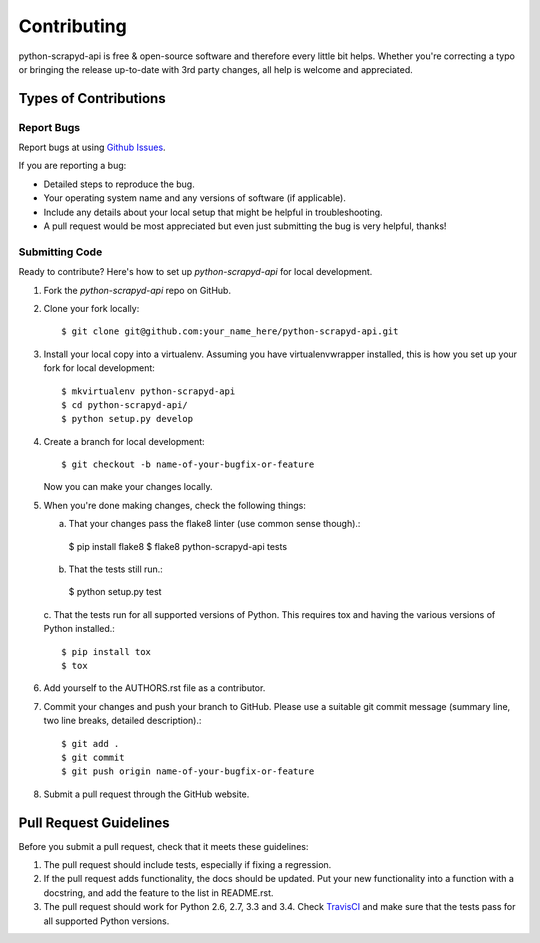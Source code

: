 ============
Contributing
============

python-scrapyd-api is free & open-source software and therefore every little
bit helps. Whether you're correcting a typo or bringing the release up-to-date
with 3rd party changes, all help is welcome and appreciated.


Types of Contributions
----------------------

Report Bugs
~~~~~~~~~~~

Report bugs at using `Github Issues`_.

.. _`Github Issues`: https://github.com/djm/python-scrapyd-api/issues

If you are reporting a bug:

* Detailed steps to reproduce the bug.
* Your operating system name and any versions of software (if applicable).
* Include any details about your local setup that might be helpful in
  troubleshooting.
* A pull request would be most appreciated but even just submitting the bug
  is very helpful, thanks!

Submitting Code
~~~~~~~~~~~~~~~

Ready to contribute? Here's how to set up `python-scrapyd-api` for local development.

1. Fork the `python-scrapyd-api` repo on GitHub.

2. Clone your fork locally::

    $ git clone git@github.com:your_name_here/python-scrapyd-api.git

3. Install your local copy into a virtualenv. Assuming you have virtualenvwrapper installed, this is how you set up your fork for local development::

    $ mkvirtualenv python-scrapyd-api
    $ cd python-scrapyd-api/
    $ python setup.py develop

4. Create a branch for local development::

    $ git checkout -b name-of-your-bugfix-or-feature

   Now you can make your changes locally.

5. When you're done making changes, check the following things:

   a. That your changes pass the flake8 linter (use common sense though).::

    $ pip install flake8
    $ flake8 python-scrapyd-api tests

   b. That the tests still run.::

    $ python setup.py test

   c. That the tests run for all supported versions of Python. This requires
   tox and having the various versions of Python installed.::

    $ pip install tox
    $ tox

6. Add yourself to the AUTHORS.rst file as a contributor.

7. Commit your changes and push your branch to GitHub. Please use a suitable
   git commit message (summary line, two line breaks, detailed description).::

    $ git add .
    $ git commit
    $ git push origin name-of-your-bugfix-or-feature

8. Submit a pull request through the GitHub website.

Pull Request Guidelines
-----------------------

Before you submit a pull request, check that it meets these guidelines:

1. The pull request should include tests, especially if fixing a regression.
2. If the pull request adds functionality, the docs should be updated. Put
   your new functionality into a function with a docstring, and add the
   feature to the list in README.rst.
3. The pull request should work for Python 2.6, 2.7, 3.3 and 3.4. Check
   TravisCI_ and make sure that the tests pass for all supported Python versions.

.. _TravisCI: https://travis-ci.org/djm/python-scrapyd-api/pull_requests
